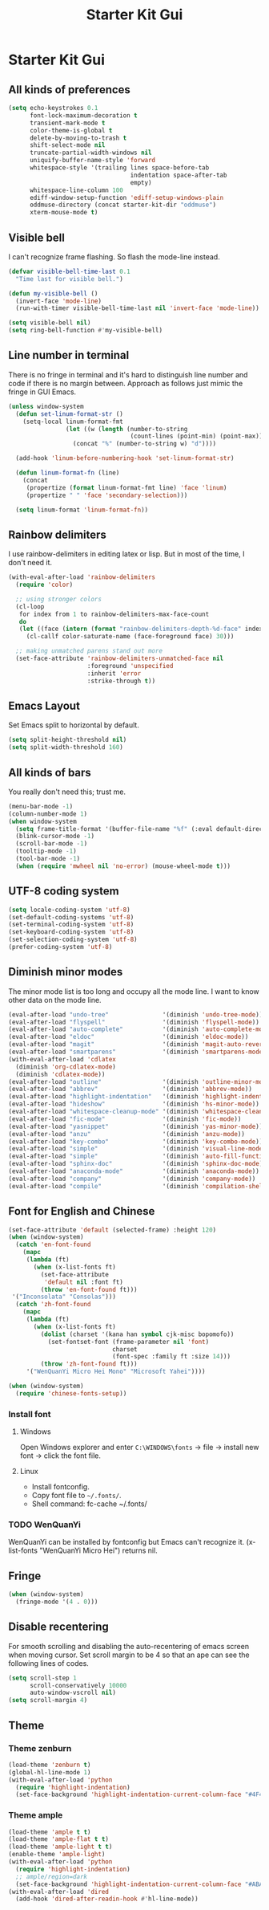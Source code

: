 #+TITLE: Starter Kit Gui
#+OPTIONS: toc:nil num:nil ^:nil

* Starter Kit Gui
** All kinds of preferences
#+begin_src emacs-lisp
(setq echo-keystrokes 0.1
      font-lock-maximum-decoration t
      transient-mark-mode t
      color-theme-is-global t
      delete-by-moving-to-trash t
      shift-select-mode nil
      truncate-partial-width-windows nil
      uniquify-buffer-name-style 'forward
      whitespace-style '(trailing lines space-before-tab
                                  indentation space-after-tab
                                  empty)
      whitespace-line-column 100
      ediff-window-setup-function 'ediff-setup-windows-plain
      oddmuse-directory (concat starter-kit-dir "oddmuse")
      xterm-mouse-mode t)
#+end_src

** Visible bell

I can't recognize frame flashing. So flash the mode-line instead.
#+begin_src emacs-lisp
(defvar visible-bell-time-last 0.1
  "Time last for visible bell.")

(defun my-visible-bell ()
  (invert-face 'mode-line)
  (run-with-timer visible-bell-time-last nil 'invert-face 'mode-line))

(setq visible-bell nil)
(setq ring-bell-function #'my-visible-bell)
#+end_src

** Line number in terminal

There is no fringe in terminal and it's hard to distinguish line number and
code if there is no margin between. Approach as follows just mimic the fringe
in GUI Emacs.
#+begin_src emacs-lisp
(unless window-system
  (defun set-linum-format-str ()
    (setq-local linum-format-fmt
                (let ((w (length (number-to-string
                                  (count-lines (point-min) (point-max))))))
                  (concat "%" (number-to-string w) "d"))))

  (add-hook 'linum-before-numbering-hook 'set-linum-format-str)

  (defun linum-format-fn (line)
    (concat
     (propertize (format linum-format-fmt line) 'face 'linum)
     (propertize " " 'face 'secondary-selection)))

  (setq linum-format 'linum-format-fn))
#+end_src

** Rainbow delimiters

I use rainbow-delimiters in editing latex or lisp. But in most of the time, I
don't need it.
#+begin_src emacs-lisp
(with-eval-after-load 'rainbow-delimiters
  (require 'color)

  ;; using stronger colors
  (cl-loop
   for index from 1 to rainbow-delimiters-max-face-count
   do
   (let ((face (intern (format "rainbow-delimiters-depth-%d-face" index))))
     (cl-callf color-saturate-name (face-foreground face) 30)))

  ;; making unmatched parens stand out more
  (set-face-attribute 'rainbow-delimiters-unmatched-face nil
                      :foreground 'unspecified
                      :inherit 'error
                      :strike-through t))
#+end_src

** Emacs Layout

Set Emacs split to horizontal by default.
#+BEGIN_SRC emacs-lisp
(setq split-height-threshold nil)
(setq split-width-threshold 160)
#+END_SRC

** All kinds of bars

You really don't need this; trust me.
#+begin_src emacs-lisp
(menu-bar-mode -1)
(column-number-mode 1)
(when window-system
  (setq frame-title-format '(buffer-file-name "%f" (:eval default-directory)))
  (blink-cursor-mode -1)
  (scroll-bar-mode -1)
  (tooltip-mode -1)
  (tool-bar-mode -1)
  (when (require 'mwheel nil 'no-error) (mouse-wheel-mode t)))
#+end_src

** UTF-8 coding system

#+begin_src emacs-lisp
(setq locale-coding-system 'utf-8)
(set-default-coding-systems 'utf-8)
(set-terminal-coding-system 'utf-8)
(set-keyboard-coding-system 'utf-8)
(set-selection-coding-system 'utf-8)
(prefer-coding-system 'utf-8)
#+end_src

** Diminish minor modes

The minor mode list is too long and occupy all the mode line. I want to know
other data on the mode line.
#+BEGIN_SRC emacs-lisp
(eval-after-load "undo-tree"               '(diminish 'undo-tree-mode))
(eval-after-load "flyspell"                '(diminish 'flyspell-mode))
(eval-after-load "auto-complete"           '(diminish 'auto-complete-mode))
(eval-after-load "eldoc"                   '(diminish 'eldoc-mode))
(eval-after-load "magit"                   '(diminish 'magit-auto-revert-mode))
(eval-after-load "smartparens"             '(diminish 'smartparens-mode))
(with-eval-after-load 'cdlatex
  (diminish 'org-cdlatex-mode)
  (diminish 'cdlatex-mode))
(eval-after-load "outline"                 '(diminish 'outline-minor-mode))
(eval-after-load "abbrev"                  '(diminish 'abbrev-mode))
(eval-after-load "highlight-indentation"   '(diminish 'highlight-indentation-current-column-mode))
(eval-after-load "hideshow"                '(diminish 'hs-minor-mode))
(eval-after-load "whitespace-cleanup-mode" '(diminish 'whitespace-cleanup-mode))
(eval-after-load "fic-mode"                '(diminish 'fic-mode))
(eval-after-load "yasnippet"               '(diminish 'yas-minor-mode))
(eval-after-load "anzu"                    '(diminish 'anzu-mode))
(eval-after-load "key-combo"               '(diminish 'key-combo-mode))
(eval-after-load "simple"                  '(diminish 'visual-line-mode))
(eval-after-load "simple"                  '(diminish 'auto-fill-function))
(eval-after-load "sphinx-doc"              '(diminish 'sphinx-doc-mode))
(eval-after-load "anaconda-mode"           '(diminish 'anaconda-mode))
(eval-after-load "company"                 '(diminish 'company-mode))
(eval-after-load "compile"                 '(diminish 'compilation-shell-minor-mode))
#+END_SRC

** Font for English and Chinese

#+BEGIN_SRC emacs-lisp :tangle no
(set-face-attribute 'default (selected-frame) :height 120)
(when (window-system)
  (catch 'en-font-found
    (mapc
     (lambda (ft)
       (when (x-list-fonts ft)
         (set-face-attribute
          'default nil :font ft)
         (throw 'en-font-found ft)))
 '("Inconsolata" "Consolas")))
  (catch 'zh-font-found
    (mapc
     (lambda (ft)
       (when (x-list-fonts ft)
         (dolist (charset '(kana han symbol cjk-misc bopomofo))
           (set-fontset-font (frame-parameter nil 'font)
                             charset
                             (font-spec :family ft :size 14)))
         (throw 'zh-font-found ft)))
     '("WenQuanYi Micro Hei Mono" "Microsoft Yahei"))))
#+END_SRC

#+begin_src emacs-lisp
(when (window-system)
  (require 'chinese-fonts-setup))
#+end_src

*** Install font
**** Windows

Open Windows explorer and enter =C:\WINDOWS\fonts= -> file -> install new font
-> click the font file.

**** Linux

+ Install fontconfig.
+ Copy font file to =~/.fonts/=.
+ Shell command: fc-cache ~/.fonts/

*** TODO WenQuanYi

WenQuanYi can be installed by fontconfig but Emacs can't recognize it.
(x-list-fonts "WenQuanYi Micro Hei") returns nil.

** Fringe

#+BEGIN_SRC emacs-lisp
(when (window-system)
  (fringe-mode '(4 . 0)))
#+END_SRC

** Disable recentering

For smooth scrolling and disabling the auto-recentering of emacs screen when
moving cursor. Set scroll margin to be 4 so that an ape can see the following
lines of codes.
#+BEGIN_SRC emacs-lisp
(setq scroll-step 1
      scroll-conservatively 10000
      auto-window-vscroll nil)
(setq scroll-margin 4)
#+END_SRC

** Theme

*** Theme zenburn
    :PROPERTIES:
    :TANGLE: yes
    :END:

#+begin_src emacs-lisp
(load-theme 'zenburn t)
(global-hl-line-mode 1)
(with-eval-after-load 'python
  (require 'highlight-indentation)
  (set-face-background 'highlight-indentation-current-column-face "#4F4F4F"))
#+end_src

*** Theme ample
   :PROPERTIES:
   :TANGLE:   no
   :END:

#+begin_src emacs-lisp
(load-theme 'ample t t)
(load-theme 'ample-flat t t)
(load-theme 'ample-light t t)
(enable-theme 'ample-light)
(with-eval-after-load 'python
  (require 'highlight-indentation)
  ;; ample/region=dark
  (set-face-background 'highlight-indentation-current-column-face "#ABA991"))
(with-eval-after-load 'dired
  (add-hook 'dired-after-readin-hook #'hl-line-mode))
#+end_src
